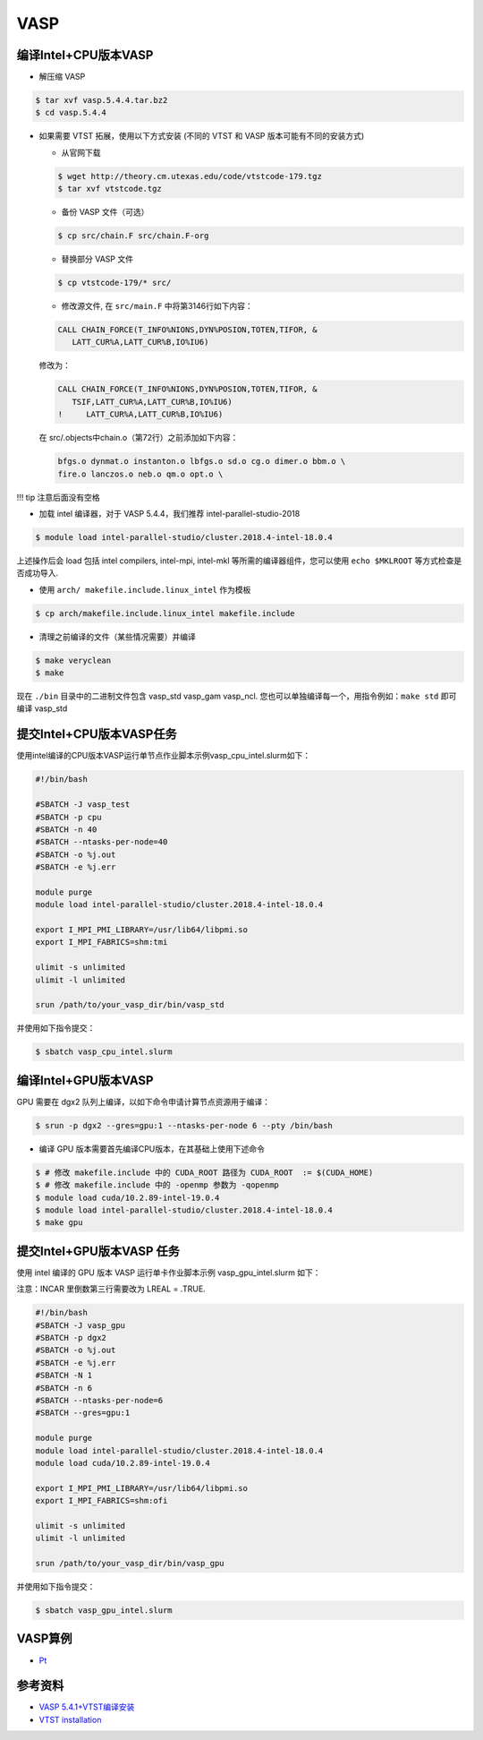 
VASP
====

编译Intel+CPU版本VASP
------------------------

-  解压缩 VASP

.. code:: bash

   $ tar xvf vasp.5.4.4.tar.bz2
   $ cd vasp.5.4.4

-  如果需要 VTST 拓展，使用以下方式安装 (不同的 VTST 和 VASP
   版本可能有不同的安装方式)

   -  从官网下载

   .. code:: bash

      $ wget http://theory.cm.utexas.edu/code/vtstcode-179.tgz
      $ tar xvf vtstcode.tgz

   -  备份 VASP 文件（可选）

   .. code:: bash

      $ cp src/chain.F src/chain.F-org

   -  替换部分 VASP 文件

   .. code:: bash

      $ cp vtstcode-179/* src/

   -  修改源文件, 在 ``src/main.F`` 中将第3146行如下内容：

   .. code:: fortran

      CALL CHAIN_FORCE(T_INFO%NIONS,DYN%POSION,TOTEN,TIFOR, &
         LATT_CUR%A,LATT_CUR%B,IO%IU6)

   修改为：

   .. code:: fortran

      CALL CHAIN_FORCE(T_INFO%NIONS,DYN%POSION,TOTEN,TIFOR, &
         TSIF,LATT_CUR%A,LATT_CUR%B,IO%IU6)
      !     LATT_CUR%A,LATT_CUR%B,IO%IU6)

   在 src/.objects中chain.o（第72行）之前添加如下内容：

   .. code:: bash

      bfgs.o dynmat.o instanton.o lbfgs.o sd.o cg.o dimer.o bbm.o \
      fire.o lanczos.o neb.o qm.o opt.o \

!!! tip 注意后面没有空格

-  加载 intel 编译器，对于 VASP 5.4.4，我们推荐
   intel-parallel-studio-2018

.. code:: bash

   $ module load intel-parallel-studio/cluster.2018.4-intel-18.0.4

上述操作后会 load 包括 intel compilers, intel-mpi, intel-mkl
等所需的编译器组件，您可以使用 ``echo $MKLROOT`` 等方式检查是否成功导入.

-  使用 ``arch/ makefile.include.linux_intel`` 作为模板

.. code:: bash

   $ cp arch/makefile.include.linux_intel makefile.include

-  清理之前编译的文件（某些情况需要）并编译

.. code:: bash

   $ make veryclean
   $ make

现在 ``./bin`` 目录中的二进制文件包含 vasp_std vasp_gam vasp_ncl.
您也可以单独编译每一个，用指令例如：\ ``make std`` 即可编译 vasp_std

提交Intel+CPU版本VASP任务
-------------------------

使用intel编译的CPU版本VASP运行单节点作业脚本示例vasp_cpu_intel.slurm如下：

.. code:: bash

   #!/bin/bash

   #SBATCH -J vasp_test
   #SBATCH -p cpu
   #SBATCH -n 40
   #SBATCH --ntasks-per-node=40
   #SBATCH -o %j.out
   #SBATCH -e %j.err

   module purge
   module load intel-parallel-studio/cluster.2018.4-intel-18.0.4

   export I_MPI_PMI_LIBRARY=/usr/lib64/libpmi.so
   export I_MPI_FABRICS=shm:tmi

   ulimit -s unlimited
   ulimit -l unlimited

   srun /path/to/your_vasp_dir/bin/vasp_std

并使用如下指令提交：

.. code:: bash

   $ sbatch vasp_cpu_intel.slurm

编译Intel+GPU版本VASP
------------------------

GPU 需要在 dgx2 队列上编译，以如下命令申请计算节点资源用于编译：

.. code:: bash

   $ srun -p dgx2 --gres=gpu:1 --ntasks-per-node 6 --pty /bin/bash

-  编译 GPU 版本需要首先编译CPU版本，在其基础上使用下述命令

.. code:: bash

   $ # 修改 makefile.include 中的 CUDA_ROOT 路径为 CUDA_ROOT  := $(CUDA_HOME)
   $ # 修改 makefile.include 中的 -openmp 参数为 -qopenmp
   $ module load cuda/10.2.89-intel-19.0.4
   $ module load intel-parallel-studio/cluster.2018.4-intel-18.0.4
   $ make gpu

提交Intel+GPU版本VASP 任务
-----------------------------

使用 intel 编译的 GPU 版本 VASP 运行单卡作业脚本示例
vasp_gpu_intel.slurm 如下：

注意：INCAR 里倒数第三行需要改为 LREAL = .TRUE.

.. code:: bash

   #!/bin/bash
   #SBATCH -J vasp_gpu
   #SBATCH -p dgx2
   #SBATCH -o %j.out
   #SBATCH -e %j.err
   #SBATCH -N 1
   #SBATCH -n 6
   #SBATCH --ntasks-per-node=6
   #SBATCH --gres=gpu:1

   module purge
   module load intel-parallel-studio/cluster.2018.4-intel-18.0.4
   module load cuda/10.2.89-intel-19.0.4

   export I_MPI_PMI_LIBRARY=/usr/lib64/libpmi.so
   export I_MPI_FABRICS=shm:ofi

   ulimit -s unlimited
   ulimit -l unlimited

   srun /path/to/your_vasp_dir/bin/vasp_gpu

并使用如下指令提交：

.. code:: bash

   $ sbatch vasp_gpu_intel.slurm

VASP算例
---------

-  `Pt <https://hpc.sjtu.edu.cn/Item/docs/mp-126_Pt.tar.gz>`__

参考资料
--------

-  `VASP
   5.4.1+VTST编译安装 <http://hmli.ustc.edu.cn/doc/app/vasp.5.4.1-vtst.htm>`__
-  `VTST
   installation <http://theory.cm.utexas.edu/vtsttools/installation.html>`__
